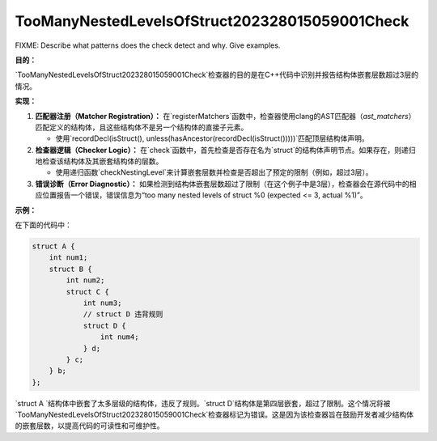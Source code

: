 .. title:: clang-tidy - TooManyNestedLevelsOfStruct202328015059001Check

TooManyNestedLevelsOfStruct202328015059001Check
===============================================

FIXME: Describe what patterns does the check detect and why. Give examples.

**目的：**

`TooManyNestedLevelsOfStruct202328015059001Check`检查器的目的是在C++代码中识别并报告结构体嵌套层数超过3层的情况。

**实现：**

1. **匹配器注册（Matcher Registration）：**
   在`registerMatchers`函数中，检查器使用clang的AST匹配器（`ast_matchers`）匹配定义的结构体，且这些结构体不是另一个结构体的直接子元素。

   - 使用`recordDecl(isStruct(), unless(hasAncestor(recordDecl(isStruct()))))`匹配顶层结构体声明。

2. **检查器逻辑（Checker Logic）：**
   在`check`函数中，首先检查是否存在名为`struct`的结构体声明节点。如果存在，则递归地检查该结构体及其嵌套结构体的层数。

   - 使用递归函数`checkNestingLevel`来计算嵌套层数并检查是否超出了预定的限制（例如，超过3层）。

3. **错误诊断（Error Diagnostic）：**
   如果检测到结构体嵌套层数超过了限制（在这个例子中是3层），检查器会在源代码中的相应位置报告一个错误，错误信息为“too many nested levels of struct %0 (expected <= 3, actual %1)”。

**示例：**

在下面的代码中：

.. code:: cpp

    struct A {
        int num1;
        struct B {
            int num2;
            struct C {
                int num3;
                // struct D 违背规则
                struct D {
                    int num4;
                } d;
            } c;
        } b;
    };

`struct A `结构体中嵌套了太多层级的结构体，违反了规则。`struct D`结构体是第四层嵌套，超过了限制。这个情况将被`TooManyNestedLevelsOfStruct202328015059001Check`检查器标记为错误。这是因为该检查器旨在鼓励开发者减少结构体的嵌套层数，以提高代码的可读性和可维护性。
